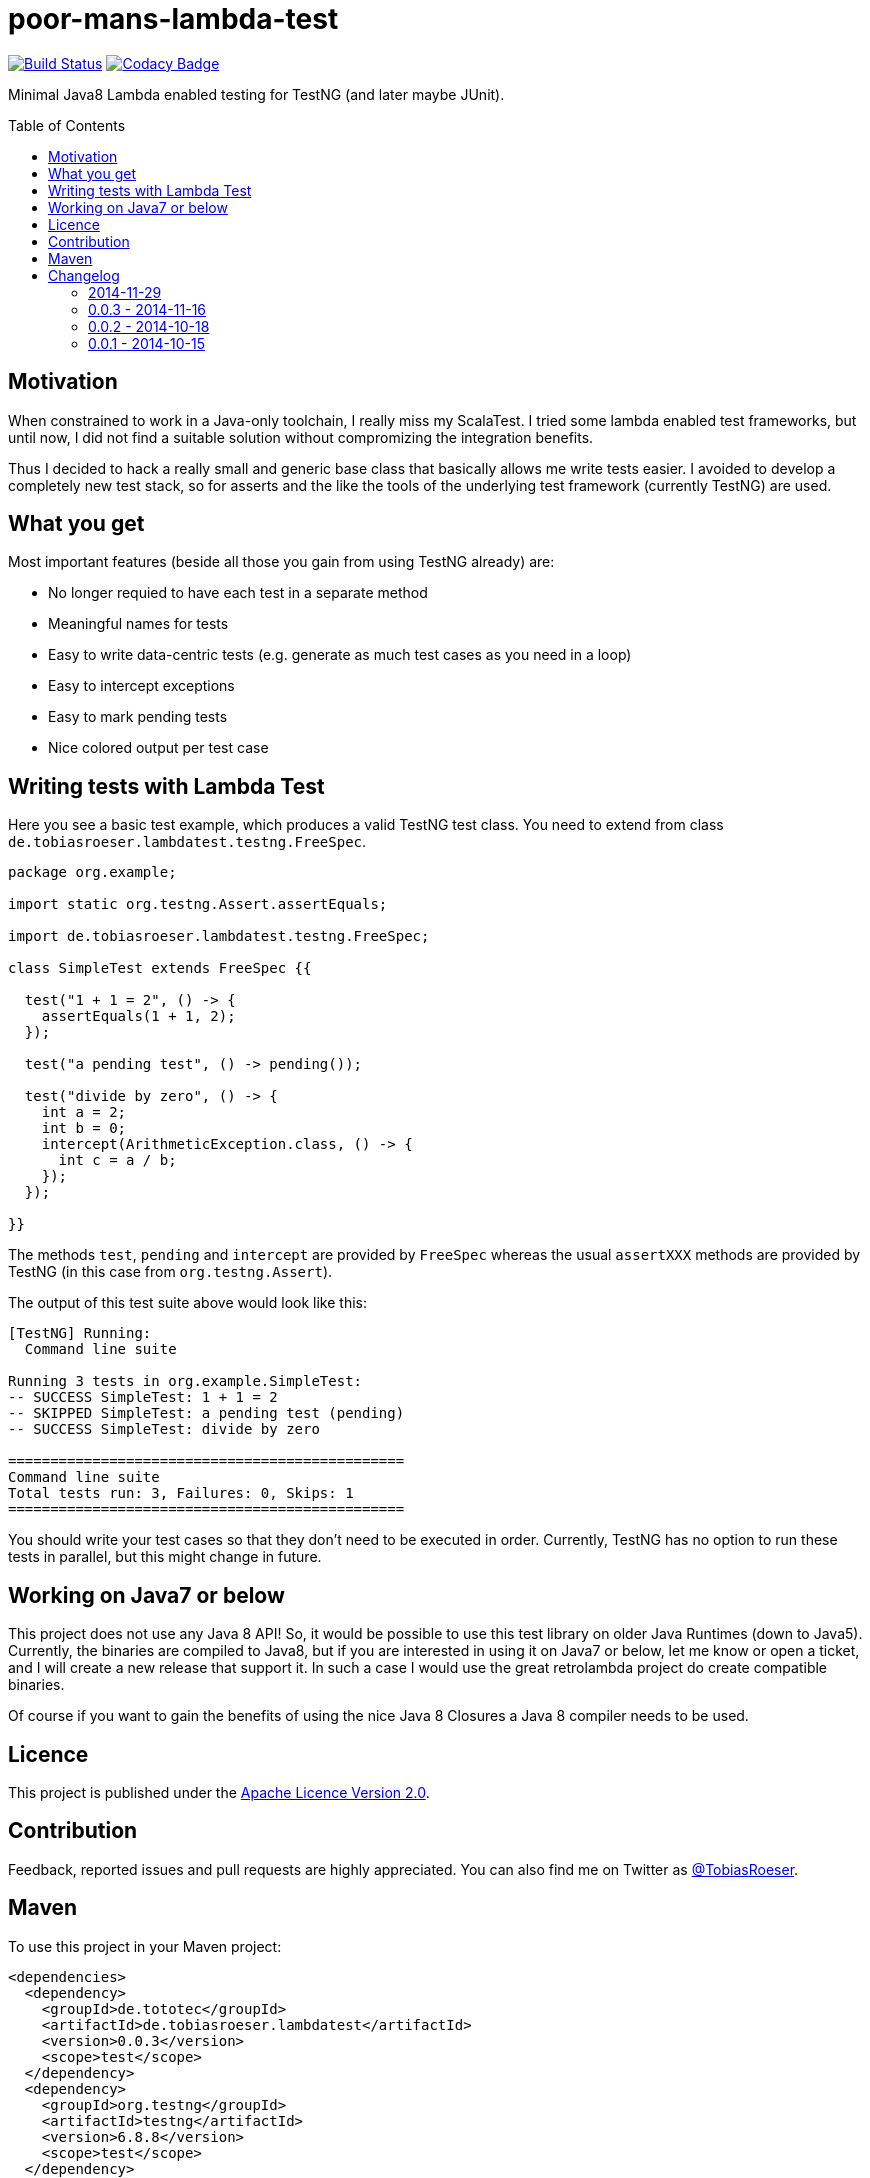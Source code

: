 = poor-mans-lambda-test
:toc:
:toc-placement: preamble
// also update version in pom.xml example
:lambdatestversion: 0.0.3

image:https://travis-ci.org/lefou/poor-mans-lambda-test.svg?branch=master["Build Status", link="https://travis-ci.org/lefou/poor-mans-lambda-test"]
image:https://img.shields.io/codacy/b05b1dc99f98423eb05862de7fcf3662.svg["Codacy Badge", link="https://www.codacy.com/public/lepetitfou_3463/poor-mans-lambda-test"]

Minimal Java8 Lambda enabled testing for TestNG (and later maybe JUnit).

== Motivation

When constrained to work in a Java-only toolchain, I really miss my ScalaTest.
I tried some lambda enabled test frameworks, but until now,
I did not find a suitable solution without compromizing the integration benefits.

Thus I decided to hack a really small and generic base class that basically allows me write tests easier.
I avoided to develop a completely new test stack,
so for asserts and the like the tools of the underlying test framework (currently TestNG) are used. 

== What you get

Most important features (beside all those you gain from using TestNG already) are:

* No longer requied to have each test in a separate method
* Meaningful names for tests
* Easy to write data-centric tests (e.g. generate as much test cases as you need in a loop)
* Easy to intercept exceptions
* Easy to mark pending tests
* Nice colored output per test case


== Writing tests with Lambda Test

Here you see a basic test example, which produces a valid TestNG test class.
You need to extend from class `de.tobiasroeser.lambdatest.testng.FreeSpec`.

[source,java]
----
package org.example;

import static org.testng.Assert.assertEquals;

import de.tobiasroeser.lambdatest.testng.FreeSpec;

class SimpleTest extends FreeSpec {{

  test("1 + 1 = 2", () -> {
    assertEquals(1 + 1, 2);
  });

  test("a pending test", () -> pending());

  test("divide by zero", () -> {
    int a = 2;
    int b = 0;
    intercept(ArithmeticException.class, () -> {
      int c = a / b;
    });
  });

}}
----

The methods `test`, `pending` and `intercept` are provided by `FreeSpec`
whereas the usual `assertXXX` methods are provided by TestNG (in this case from `org.testng.Assert`).

The output of this test suite above would look like this:
----
[TestNG] Running:
  Command line suite

Running 3 tests in org.example.SimpleTest:
-- SUCCESS SimpleTest: 1 + 1 = 2
-- SKIPPED SimpleTest: a pending test (pending)
-- SUCCESS SimpleTest: divide by zero

===============================================
Command line suite
Total tests run: 3, Failures: 0, Skips: 1
===============================================

----

You should write your test cases so that they don't need to be executed in order.
Currently, TestNG has no option to run these tests in parallel, but this might change in future.

== Working on Java7 or below

This project does not use any Java 8 API!
So, it would be possible to use this test library on older Java Runtimes (down to Java5).
Currently, the binaries are compiled to Java8, but if you are interested in using it on Java7 or below, let me know or open a ticket, and I will create a new release that support it.
In such a case I would use the great retrolambda project do create compatible binaries.

Of course if you want to gain the benefits of using the nice Java 8 Closures a Java 8 compiler needs to be used.

== Licence

This project is published under the http://www.apache.org/licenses/LICENSE-2.0.txt[Apache Licence Version 2.0].

== Contribution

Feedback, reported issues and pull requests  are highly appreciated. You can also find me on Twitter as https://twitter.com/TobiasRoeser[@TobiasRoeser].

== Maven

To use this project in your Maven project:

[source,xml]
----
<dependencies>
  <dependency>
    <groupId>de.tototec</groupId>
    <artifactId>de.tobiasroeser.lambdatest</artifactId>
    <version>0.0.3</version>
    <scope>test</scope>
  </dependency>
  <dependency>
    <groupId>org.testng</groupId>
    <artifactId>testng</artifactId>
    <version>6.8.8</version>
    <scope>test</scope>
  </dependency>
</dependencies>
----

== Changelog

=== 2014-11-29

* Rerelease of 0.0.3 under "de.tototec" groupId. You can now grap it directly from Maven Central without configuring a dedicated bintray repositor.

=== 0.0.3 - 2014-11-16

* Fixed issue with missapplied close of STDOUT stream
* Fixed bug preventing from TestNG seeing pending tests as skipped
* de.tobiasroeser.lambdatest.testng.FreeSpec class no longer inherits org.testng.Assert

=== 0.0.2 - 2014-10-18

* Colored output
* Added support to match exception messages with regex in intecept

=== 0.0.1 - 2014-10-15

* First release
